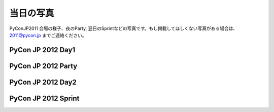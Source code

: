 ============
 当日の写真
============

PyConJP2011 会場の様子、夜のParty, 翌日のSprintなどの写真です。もし掲載してほしくない写真がある場合は、 2011@pycon.jp までご連絡ください。

PyCon JP 2012 Day1
=========================

.. raw:: html

   <div style="width:400px;font-family:arial,sans-serif;font-size:13px;"><div><embed type="application/x-shockwave-flash" src="https://picasaweb.google.com/s/c/bin/slideshow.swf" width="400" height="267" flashvars="host=picasaweb.google.com&captions=1&hl=ja&feat=flashalbum&RGB=0x000000&feed=https%3A%2F%2Fpicasaweb.google.com%2Fdata%2Ffeed%2Fapi%2Fuser%2F104487747004992165050%2Falbumid%2F5797313798026846209%3Falt%3Drss%26kind%3Dphoto%26hl%3Dja" pluginspage="http://www.macromedia.com/go/getflashplayer"></embed></div><span style="float:left;"><a href="https://picasaweb.google.com/104487747004992165050/PyConJP2012Day1?authuser=0&feat=flashalbum" style="color:#3964c2">すべて表示</a></span></div>

PyCon JP 2012 Party
===========================

.. raw:: html

   <div style="width:400px;font-family:arial,sans-serif;font-size:13px;"><div><embed type="application/x-shockwave-flash" src="https://picasaweb.google.com/s/c/bin/slideshow.swf" width="400" height="267" flashvars="host=picasaweb.google.com&captions=1&hl=ja&feat=flashalbum&RGB=0x000000&feed=https%3A%2F%2Fpicasaweb.google.com%2Fdata%2Ffeed%2Fapi%2Fuser%2F104487747004992165050%2Falbumid%2F5797314036698584961%3Falt%3Drss%26kind%3Dphoto%26hl%3Dja" pluginspage="http://www.macromedia.com/go/getflashplayer"></embed></div><span style="float:left;"><a href="https://picasaweb.google.com/104487747004992165050/PyConJP2012Party?authuser=0&feat=flashalbum" style="color:#3964c2">すべて表示</a></span></div>


PyCon JP 2012 Day2
=========================

.. raw:: html

   <div style="width:400px;font-family:arial,sans-serif;font-size:13px;"><div><embed type="application/x-shockwave-flash" src="https://picasaweb.google.com/s/c/bin/slideshow.swf" width="400" height="267" flashvars="host=picasaweb.google.com&captions=1&hl=ja&feat=flashalbum&RGB=0x000000&feed=https%3A%2F%2Fpicasaweb.google.com%2Fdata%2Ffeed%2Fapi%2Fuser%2F104487747004992165050%2Falbumid%2F5797314194134638673%3Falt%3Drss%26kind%3Dphoto%26hl%3Dja" pluginspage="http://www.macromedia.com/go/getflashplayer"></embed></div><span style="float:left;"><a href="https://picasaweb.google.com/104487747004992165050/PyConJP2012Day2?authuser=0&feat=flashalbum" style="color:#3964c2">すべて表示</a></span></div>


PyCon JP 2012 Sprint
=============================

.. raw:: html

   <div style="width:400px;font-family:arial,sans-serif;font-size:13px;"><div><embed type="application/x-shockwave-flash" src="https://picasaweb.google.com/s/c/bin/slideshow.swf" width="400" height="267" flashvars="host=picasaweb.google.com&captions=1&hl=ja&feat=flashalbum&RGB=0x000000&feed=https%3A%2F%2Fpicasaweb.google.com%2Fdata%2Ffeed%2Fapi%2Fuser%2F104487747004992165050%2Falbumid%2F5797323257018223265%3Falt%3Drss%26kind%3Dphoto%26hl%3Dja" pluginspage="http://www.macromedia.com/go/getflashplayer"></embed></div><span style="float:left;"><a href="https://picasaweb.google.com/104487747004992165050/PyConJP2012Sprint?authuser=0&feat=flashalbum" style="color:#3964c2">すべて表示</a></span></div>

